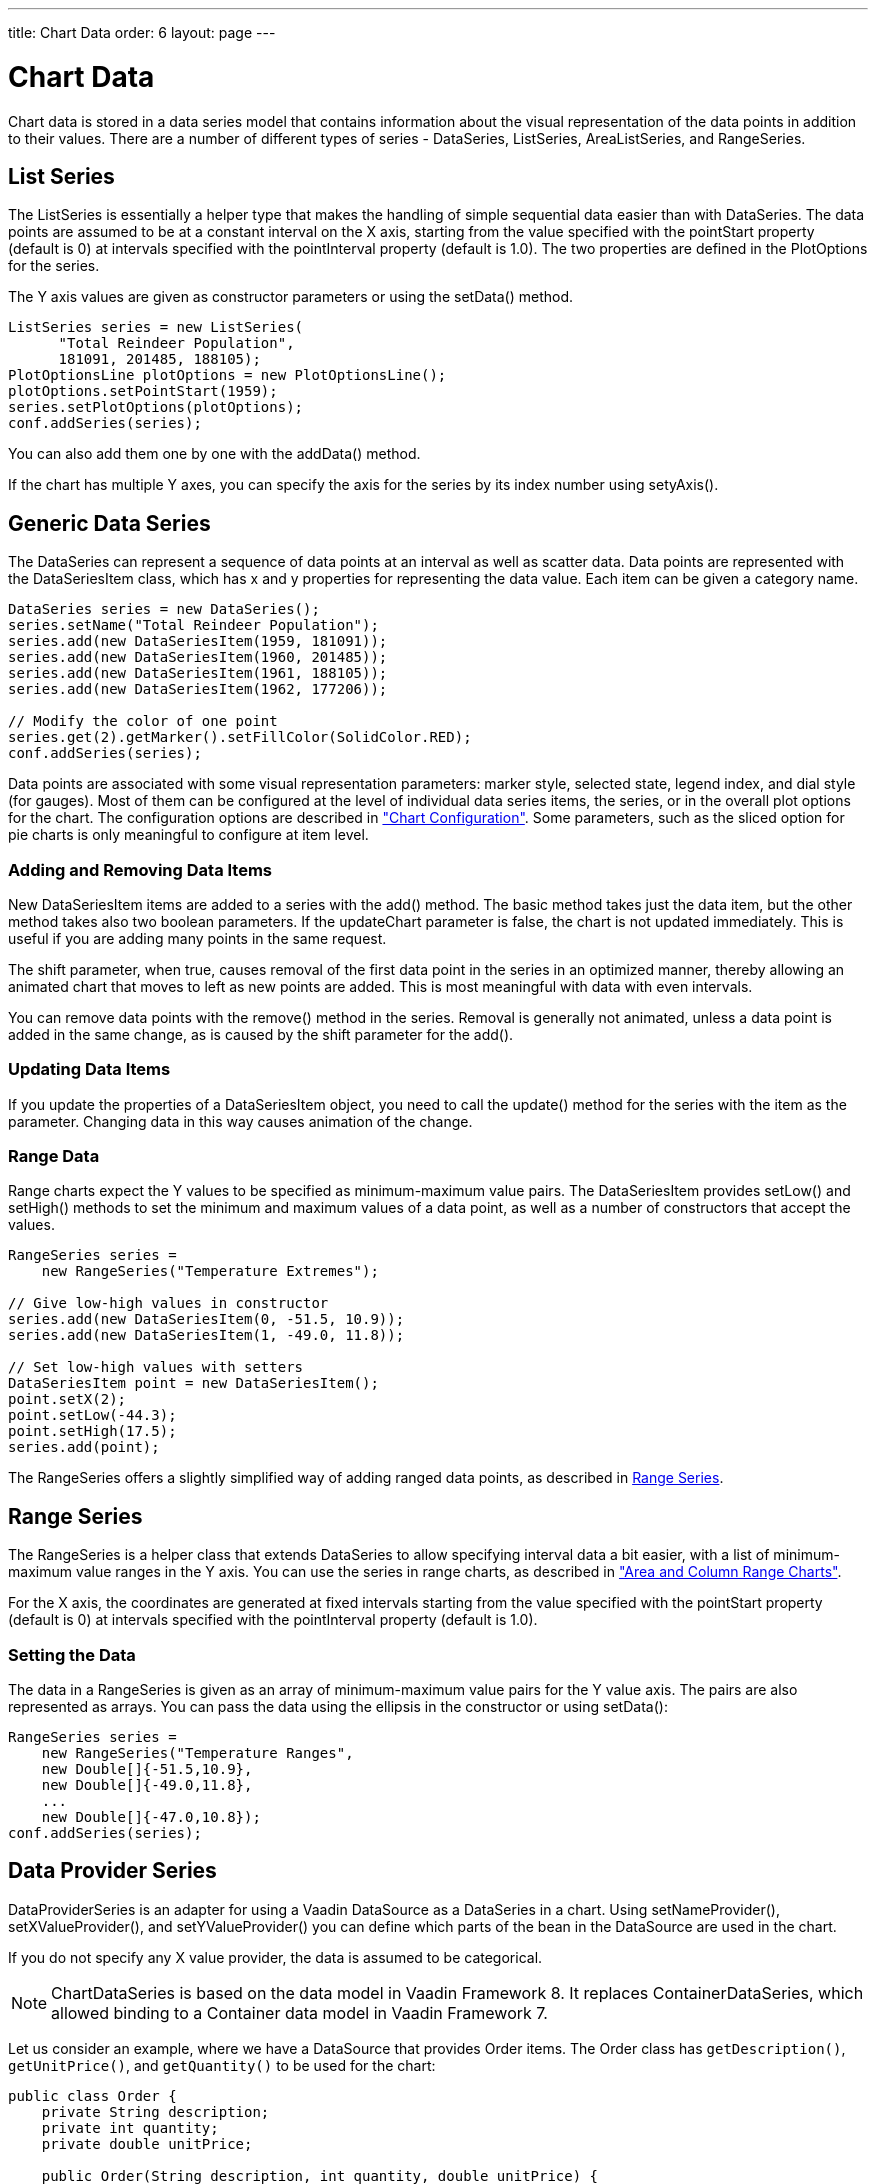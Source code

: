 ---
title: Chart Data
order: 6
layout: page
---

[[charts.data]]
= Chart Data

Chart data is stored in a data series model that contains information about the
visual representation of the data points in addition to their values. There are
a number of different types of series - [classname]#DataSeries#,
[classname]#ListSeries#, [classname]#AreaListSeries#, and
[classname]#RangeSeries#.

[[charts.data.listseries]]
== List Series

The [classname]#ListSeries# is essentially a helper type that makes the handling
of simple sequential data easier than with [classname]#DataSeries#. The data
points are assumed to be at a constant interval on the X axis, starting from the
value specified with the [literal]#++pointStart++# property (default is 0) at
intervals specified with the [literal]#++pointInterval++# property (default is
1.0). The two properties are defined in the [classname]#PlotOptions# for the
series.

The Y axis values are given as constructor parameters or using the  [methodname]#setData()# method.

[source, java]
----
ListSeries series = new ListSeries(
      "Total Reindeer Population",
      181091, 201485, 188105);
PlotOptionsLine plotOptions = new PlotOptionsLine();
plotOptions.setPointStart(1959);
series.setPlotOptions(plotOptions);
conf.addSeries(series);
----

You can also add them one by one with the [methodname]#addData()# method.

If the chart has multiple Y axes, you can specify the axis for the series by its
index number using [methodname]#setyAxis()#.


[[charts.data.dataseries]]
== Generic Data Series

The [classname]#DataSeries# can represent a sequence of data points at an
interval as well as scatter data. Data points are represented with the
[classname]#DataSeriesItem# class, which has [parameter]#x# and [parameter]#y#
properties for representing the data value. Each item can be given a category
name.

[source, java]
----
DataSeries series = new DataSeries();
series.setName("Total Reindeer Population");
series.add(new DataSeriesItem(1959, 181091));
series.add(new DataSeriesItem(1960, 201485));
series.add(new DataSeriesItem(1961, 188105));
series.add(new DataSeriesItem(1962, 177206));

// Modify the color of one point
series.get(2).getMarker().setFillColor(SolidColor.RED);
conf.addSeries(series);
----

Data points are associated with some visual representation parameters: marker
style, selected state, legend index, and dial style (for gauges). Most of them
can be configured at the level of individual data series items, the series, or
in the overall plot options for the chart. The configuration options are
described in
<<dummy/../../../charts/java-api/charts-configuration#charts.configuration,"Chart
Configuration">>. Some parameters, such as the sliced option for pie charts is
only meaningful to configure at item level.

[[charts.data.dataseries.add]]
=== Adding and Removing Data Items

New [classname]#DataSeriesItem# items are added to a series with the
[methodname]#add()# method. The basic method takes just the data item, but the
other method takes also two boolean parameters. If the [parameter]#updateChart#
parameter is [literal]#++false++#, the chart is not updated immediately. This is
useful if you are adding many points in the same request.

The [parameter]#shift# parameter, when [literal]#++true++#, causes removal of
the first data point in the series in an optimized manner, thereby allowing an
animated chart that moves to left as new points are added. This is most
meaningful with data with even intervals.

You can remove data points with the [methodname]#remove()# method in the series.
Removal is generally not animated, unless a data point is added in the same
change, as is caused by the [parameter]#shift# parameter for the
[methodname]#add()#.


[[charts.data.dataseries.update]]
=== Updating Data Items

If you update the properties of a [classname]#DataSeriesItem# object, you need
to call the [methodname]#update()# method for the series with the item as the
parameter. Changing data in this way causes animation
of the change.


[[charts.data.dataseries.range]]
=== Range Data

Range charts expect the Y values to be specified as minimum-maximum value pairs.
The [classname]#DataSeriesItem# provides [methodname]#setLow()# and
[methodname]#setHigh()# methods to set the minimum and maximum values of a data
point, as well as a number of constructors that accept the values.

[source, java]
----
RangeSeries series =
    new RangeSeries("Temperature Extremes");

// Give low-high values in constructor
series.add(new DataSeriesItem(0, -51.5, 10.9));
series.add(new DataSeriesItem(1, -49.0, 11.8));

// Set low-high values with setters
DataSeriesItem point = new DataSeriesItem();
point.setX(2);
point.setLow(-44.3);
point.setHigh(17.5);
series.add(point);
----

The [classname]#RangeSeries# offers a slightly simplified way of adding ranged
data points, as described in <<charts.data.rangeseries>>.

[[charts.data.rangeseries]]
== Range Series

The [classname]#RangeSeries# is a helper class that extends
[classname]#DataSeries# to allow specifying interval data a bit easier, with a
list of minimum-maximum value ranges in the Y axis. You can use the series in
range charts, as described in
<<dummy/../../../charts/java-api/charts-charttypes#charts.charttypes.rangecharts,"Area and
Column Range Charts">>.

For the X axis, the coordinates are generated at fixed intervals starting from the
value specified with the [literal]#++pointStart++# property (default is 0) at
intervals specified with the [literal]#++pointInterval++# property (default is
1.0).

[[charts.data.rangeseries.data]]
=== Setting the Data

The data in a [classname]#RangeSeries# is given as an array of minimum-maximum
value pairs for the Y value axis. The pairs are also represented as arrays. You
can pass the data using the ellipsis in the constructor or using
[methodname]#setData()#:

[source, java]
----
RangeSeries series =
    new RangeSeries("Temperature Ranges",
    new Double[]{-51.5,10.9},
    new Double[]{-49.0,11.8},
    ...
    new Double[]{-47.0,10.8});
conf.addSeries(series);
----

[[charts.data.dataseries]]
== Data Provider Series

[classname]#DataProviderSeries# is an adapter for using a Vaadin [interfacename]#DataSource# as a [classname]#DataSeries# in a chart. Using [methodname]#setNameProvider()#, [methodname]#setXValueProvider()#, and [methodname]#setYValueProvider()# you can define which parts of the bean in the [interfacename]#DataSource# are used in the chart.

If you do not specify any X value provider, the data is assumed to be categorical.

[NOTE]
[classname]#ChartDataSeries# is based on the data model in Vaadin Framework 8.
It replaces [classname]#ContainerDataSeries#, which allowed binding to a [interfacename]#Container# data model in Vaadin Framework 7.

Let us consider an example, where we have a [interfacename]#DataSource# that provides [classname]#Order# items.
The [classname]#Order# class has `getDescription()`, `getUnitPrice()`, and `getQuantity()` to be used for the chart:

[source, java]
----
public class Order {
    private String description;
    private int quantity;
    private double unitPrice;

    public Order(String description, int quantity, double unitPrice) {
        this.description = description;
        this.quantity = quantity;
        this.unitPrice = unitPrice;
    }

    public String getDescription() {
        return description;
    }

    public int getQuantity() {
        return quantity;
    }

    public double getUnitPrice() {
        return unitPrice;
    }

    public double getTotalPrice() {
        return unitPrice * quantity;
    }
}
----

Let us have some of such instances in a Java [interfacename]#List# and define it as a Vaadin [interfacename]#DataSource#.

[source, java]
----
// The data
List<Order> orders = new ArrayList<>();
orders.add(new Order("Domain Name", 3, 7.99));
orders.add(new Order("SSL Certificate", 1, 119.00));
orders.add(new Order("Web Hosting", 1, 19.95));
orders.add(new Order("Email Box", 20, 0.15));
orders.add(new Order("E-Commerce Setup", 1, 25.00));
orders.add(new Order("Technical Support", 1, 50.00));

DataSource<Order> ds = new ListDataSource<>(orders);
----

We can now display the data both in a Vaadin [classname]#Grid<Order># as well as a [classname]#Chart# as follows:

[source, java]
----
// Display the data in a grid
Grid<Order> grid = new Grid<>();
grid.setCaption("Data from Vaadin Container");
grid.setDataSource(ds);
grid.addColumn("Description",Order::getDescription);
grid.addColumn("Quantity",
  order -> Integer.toString(order.getQuantity()));
grid.addColumn("Price",
  order -> Double.toString(order.getTotalPrice()));

// Wrap the DataProvider in a DataProviderSeries
DataProviderSeries<Order> series = new DataProviderSeries<>(ds);
series.setName("Order item quantities");
series.setPlotOptions(new PlotOptionsPie());

// Set up the name and Y properties
series.setY(Order::getTotalPrice);
series.setPointName(Order::getDescription);

// Display it in a chart
Chart chart = new Chart();
Configuration configuration = chart.getConfiguration();
configuration.getChart().setType(ChartType.COLUMN);
configuration.getTitle().setText("Order item totals");
configuration.getLegend().setEnabled(false);

PlotOptionsPie plotOptions = new PlotOptionsPie();
configuration.setPlotOptions(plotOptions);

configuration.setSeries(chartDS);
chart.drawChart(configuration);
----

In this case, the X axis holds categories rather than numeric values, so we need to set up the category labels with an array of strings.
This can be done as:

[source, java]
----
// Set the category labels on the axis correspondingly
XAxis xaxis = new XAxis();
String names[] =
  new String[((ChartDataSeries)container).getValues().size()];
List<Map<String, Order>> planets =
  ((ChartDataSeries)container).getValues();
for (int i=0; i<planets.size(); i++)
    names[i] = String.valueOf(planets.get(i).get("name"));
xaxis.setCategories(names);

xaxis.setTitle("Products");
chart.getConfiguration().addxAxis(xaxis);
----

The result is shown in <<figure.charts.data.containerseries>>.

[[figure.charts.data.containerseries]]
.Grid and Chart Bound to a [interfacename]#DataSource#
image::img/charts-datasource.png[]

[[charts.data.drilldown]]
== Drill-Down

Vaadin Charts allows drilling down from a chart to a more detailed view by
clicking an item in the top-level view. To enable the feature, you need to
provide a separate data series for each of the detailed views by calling the
[methodname]#addItemWithDrilldown()# method. When the user clicks on a
drill-down item, the current series is animated into the the linked drill-down
series. A customizable back button is provided to navigate back to the main
series, as shown in <<figure.charts.data.drilldown.drilldown-details>>.

[[figure.charts.data.drilldown.drilldown-details]]
.Detailed series after a drill-down
image::img/charts-drilldown-details.png[]

There are two ways to use drill-down: synchronous and asynchronous.

[[charts.data.drilldown.sync]]
=== Synchronous

When using synchronous drill-down, you provide the top-level series and all the
series below it beforehand. The data is transferred to the client-side at the
same time and no client-server communication needs to happen for the drill-down.
The drill-down series must have an identifier, set with [methodname]#setId()#,
as shown below.

[source, java]
----
DataSeries series = new DataSeries();

DataSeriesItem mainItem = new DataSeriesItem("MSIE", 55.11);

DataSeries drillDownSeries = new DataSeries("MSIE versions");
drillDownSeries.setId("MSIE");

drillDownSeries.add(new DataSeriesItem("MSIE 6.0", 10.85));
drillDownSeries.add(new DataSeriesItem("MSIE 7.0", 7.35));
drillDownSeries.add(new DataSeriesItem("MSIE 8.0", 33.06));
drillDownSeries.add(new DataSeriesItem("MSIE 9.0", 2.81));

series.addItemWithDrilldown(mainItem, drillDownSeries);
----


[[charts.data.drilldown.async]]
=== Asynchronous

When using asynchronous drill-down, you omit the drill-down series parameter.
Instead, you provide a callback method with
[methodname]#Chart.setDrillDownCallback()#. When the user clicks an item in the
series, the callback is called to provide a drill-down series.

[source, java]
----
DataSeries series = new DataSeries();

DataSeriesItem mainItem = new DataSeriesItem("MSIE", 55.11);

series.addItemWithDrilldown(mainItem);

chart.setDrilldownCallback(new DrilldownCallback() {
    @Override
    public Series handleDrilldown(DrilldownEvent event) {
        DataSeries drillDownSeries = new DataSeries("MSIE versions");

        drillDownSeries.add(new DataSeriesItem("MSIE 6.0", 10.85));
        drillDownSeries.add(new DataSeriesItem("MSIE 7.0", 7.35));
        drillDownSeries.add(new DataSeriesItem("MSIE 8.0", 33.06));
        drillDownSeries.add(new DataSeriesItem("MSIE 9.0", 2.81));

        return drillDownSeries;
    }
});
----

You can use the event to decide what kind of series you want to return. The
event contains, for example, a reference to the item that was clicked. Note that
the same callback is used for all items. The callback can also return null, which will prevent a drilldown.
